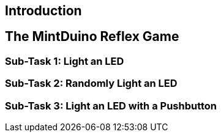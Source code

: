 == Introduction

[[intro]]

== The MintDuino Reflex Game

[[reflex_game]]

=== Sub-Task 1: Light an LED

[[reflex_subtask_1]]

=== Sub-Task 2: Randomly Light an LED

[[reflex_subtask_2]]

=== Sub-Task 3: Light an LED with a Pushbutton

[[reflex_subtask_3]]